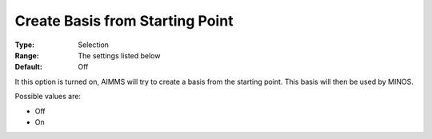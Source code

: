 

.. _CreateBasisfromStartingPoi:
.. _MINOS_CreateBasisfromStartingPoi:


Create Basis from Starting Point
================================



:Type:	Selection	
:Range:	The settings listed below	
:Default:	Off	



It this option is turned on, AIMMS will try to create a basis from the starting point. This basis will then be used by MINOS.



Possible values are:



*	Off
*	On



